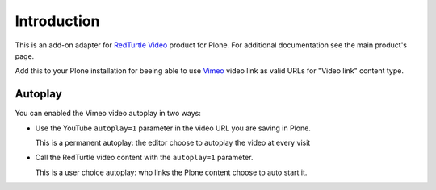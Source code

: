 Introduction
============

This is an add-on adapter for `RedTurtle Video`__ product for Plone. For additional documentation see
the main product's page.

Add this to your Plone installation for beeing able to use `Vimeo`__ video link as valid
URLs for "Video link" content type.

__ http://plone.org/products/redturtle.video
__ http://www.vimeo.com/

Autoplay
--------

You can enabled the Vimeo video autoplay in two ways:

* Use the YouTube ``autoplay=1`` parameter in the video URL
  you are saving in Plone.
  
  This is a permanent autoplay: the editor choose to autoplay the video at every visit
* Call the RedTurtle video content with the ``autoplay=1`` parameter.
  
  This is a user choice autoplay: who links the Plone content choose to auto
  start it.


